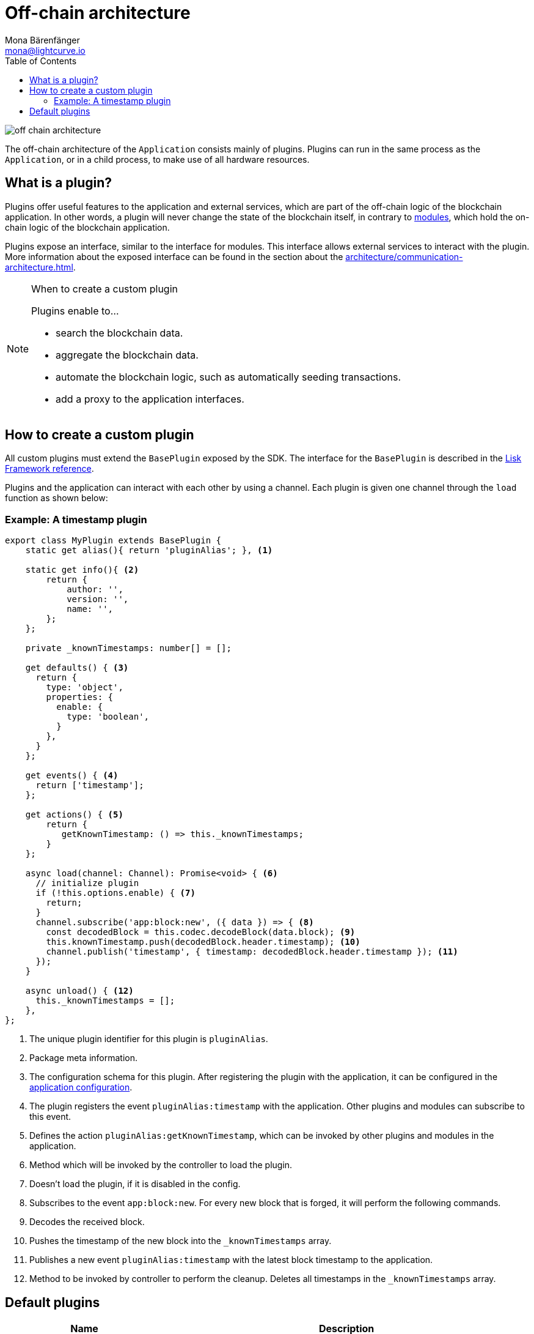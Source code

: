 = Off-chain architecture
Mona Bärenfänger <mona@lightcurve.io>
//Settings
:toc:
:imagesdir: ../../assets/images
//External URLs
:url_github_httpapi: https://github.com/LiskHQ/lisk-sdk/tree/v5.0.0/framework-plugins/lisk-framework-http-api-plugin
// Project URLs
:url_explanations_communication: architecture/communication-architecture.adoc
:url_explanations_modules: architecture/on-chain-architecture.adoc
:url_references_config: references/lisk-framework/config.adoc
:url_references_framework_baseplugin: references/lisk-framework/index.adoc#the-baseplugin

image::off-chain-architecture.png[]

The off-chain architecture of the `Application` consists mainly of plugins.
Plugins can run in the same process as the `Application`, or in a child process, to make use of all hardware resources.

== What is a plugin?

Plugins offer useful features to the application and external services, which are part of the off-chain logic of the blockchain application.
In other words, a plugin will never change the state of the blockchain itself, in contrary to xref:{url_explanations_modules}[modules], which hold the on-chain logic of the blockchain application.

Plugins expose an interface, similar to the interface for modules.
This interface allows external services to interact with the plugin.
More information about the exposed interface can be found in the section about the xref:{url_explanations_communication}[].


.When to create a custom plugin
[NOTE]
====
Plugins enable to...

* search the blockchain data.
* aggregate the blockchain data.
* automate the blockchain logic, such as automatically seeding transactions.
* add a proxy to the application interfaces.
====

== How to create a custom plugin

All custom plugins must extend the `BasePlugin` exposed by the SDK.
The interface for the `BasePlugin` is described in the xref:{url_references_framework_baseplugin}[Lisk Framework reference].

Plugins and the application can interact with each other by using a channel.
Each plugin is given one channel through the `load` function as shown below:

=== Example: A timestamp plugin

[source,js]
----
export class MyPlugin extends BasePlugin {
    static get alias(){ return 'pluginAlias'; }, <1>

    static get info(){ <2>
        return {
            author: '',
            version: '',
            name: '',
        };
    };

    private _knownTimestamps: number[] = [];

    get defaults() { <3>
      return {
        type: 'object',
        properties: {
          enable: {
            type: 'boolean',
          }
        },
      }
    };

    get events() { <4>
      return ['timestamp'];
    };

    get actions() { <5>
        return {
           getKnownTimestamp: () => this._knownTimestamps;
        }
    };

    async load(channel: Channel): Promise<void> { <6>
      // initialize plugin
      if (!this.options.enable) { <7>
        return;
      }
      channel.subscribe('app:block:new', ({ data }) => { <8>
        const decodedBlock = this.codec.decodeBlock(data.block); <9>
        this.knownTimestamp.push(decodedBlock.header.timestamp); <10>
        channel.publish('timestamp', { timestamp: decodedBlock.header.timestamp }); <11>
      });
    }

    async unload() { <12>
      this._knownTimestamps = [];
    },
};
----

<1> The unique plugin identifier for this plugin is `pluginAlias`.
<2> Package meta information.
<3> The configuration schema for this plugin.
After registering the plugin with the application, it can be configured in the xref:{url_references_config}[application configuration].
<4> The plugin registers the event `pluginAlias:timestamp` with the application.
Other plugins and modules can subscribe to this event.
<5> Defines the action `pluginAlias:getKnownTimestamp`, which can be invoked by other plugins and modules in the application.
<6> Method which will be invoked by the controller to load the plugin.
<7> Doesn't load the plugin, if it is disabled in the config.
<8> Subscribes to the event `app:block:new`.
For every new block that is forged, it will perform the following commands.
<9> Decodes the received block.
<10> Pushes the timestamp of the new block into the `_knownTimestamps` array.
<11> Publishes a new event `pluginAlias:timestamp` with the latest block timestamp to the application.
<12> Method to be invoked by controller to perform the cleanup.
Deletes all timestamps in the `_knownTimestamps` array.

== Default plugins

[cols="30,70",options="header",stripes="hover"]
|===
|Name
|Description

|HTTP API plugin
a|
Provides a RESTful HTTP API for a Lisk node.
The API serves information related to accounts, blocks, transactions, node info and more.

|Forger Plugin
a|
The forger plugin is mainly responsible for:

* Enabling and disabling forging
* Tracking forging and voters information
* Forger plugin also provides webhook functionality, one could configure a webhook to monitor remote nodes.

|PoM (Proof of Misbehavior) Plugin
a|
A plugin that provides automatic detection of delegate misbehavior and sends a `reportDelegateMisbehaviorTransaction` to the running node.

|Monitor Plugin
a|
A plugin that provides network statistics of the running node.

|===
